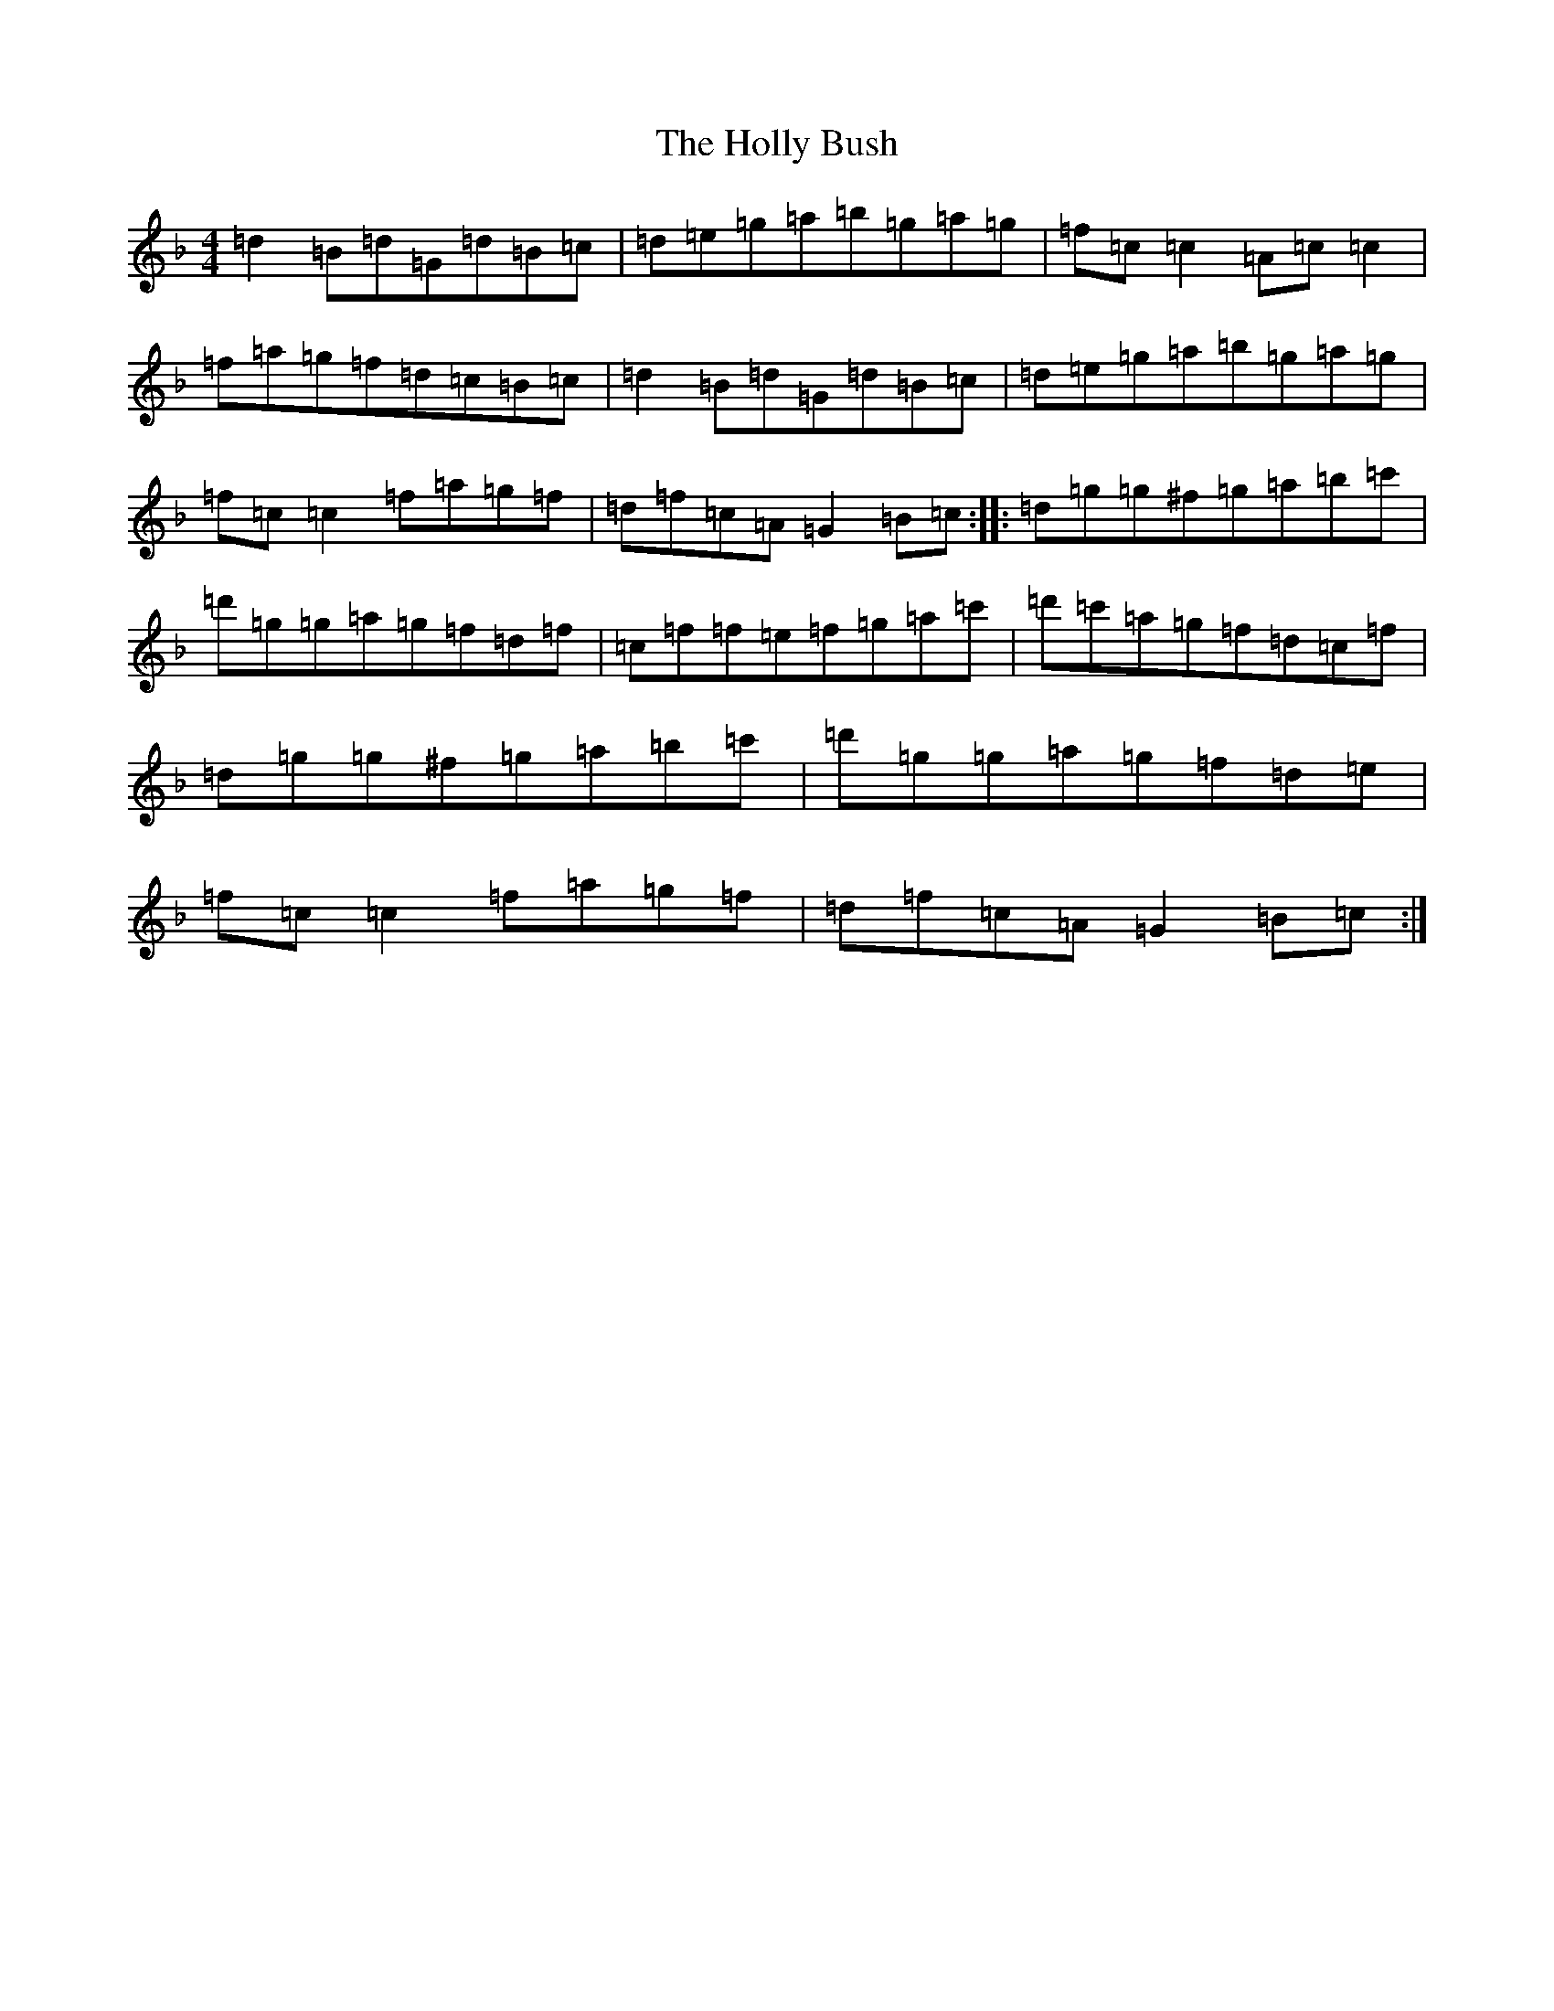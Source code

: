 X: 9239
T: Holly Bush, The
S: https://thesession.org/tunes/1566#setting1566
Z: D Mixolydian
R: reel
M:4/4
L:1/8
K: C Mixolydian
=d2=B=d=G=d=B=c|=d=e=g=a=b=g=a=g|=f=c=c2=A=c=c2|=f=a=g=f=d=c=B=c|=d2=B=d=G=d=B=c|=d=e=g=a=b=g=a=g|=f=c=c2=f=a=g=f|=d=f=c=A=G2=B=c:||:=d=g=g^f=g=a=b=c'|=d'=g=g=a=g=f=d=f|=c=f=f=e=f=g=a=c'|=d'=c'=a=g=f=d=c=f|=d=g=g^f=g=a=b=c'|=d'=g=g=a=g=f=d=e|=f=c=c2=f=a=g=f|=d=f=c=A=G2=B=c:|